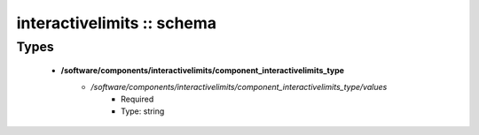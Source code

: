 ###########################
interactivelimits :: schema
###########################

Types
-----

 - **/software/components/interactivelimits/component_interactivelimits_type**
    - */software/components/interactivelimits/component_interactivelimits_type/values*
        - Required
        - Type: string
